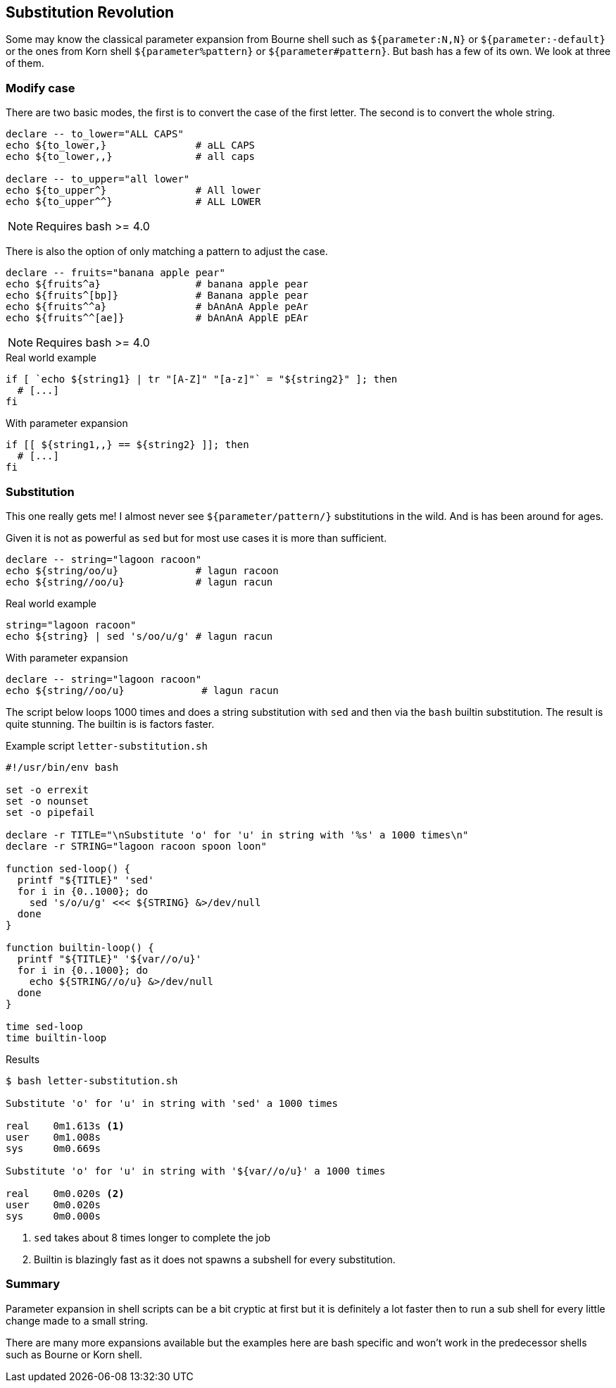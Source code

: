 // vim: set colorcolumn=80 spell spelllang=en_us :

[[parameter-expansion]]
== Substitution Revolution

[.notes]
--
Some may know the classical parameter expansion from Bourne shell such as
`${parameter:N,N}` or `${parameter:-default}` or the ones from Korn shell
`${parameter%pattern}` or `${parameter#pattern}`. But bash has a few of
its own. We look at three of them.
--

=== Modify case

There are two basic modes, the first is to convert the case
of the first letter. The second is to convert the whole string.

[source,bash]
----
declare -- to_lower="ALL CAPS"
echo ${to_lower,}               # aLL CAPS
echo ${to_lower,,}              # all caps

declare -- to_upper="all lower"
echo ${to_upper^}               # All lower
echo ${to_upper^^}              # ALL LOWER
----

NOTE: Requires bash >= 4.0

ifdef::backend-revealjs[=== !]

There is also the option of only matching a pattern to
adjust the case.

[source,bash]
----
declare -- fruits="banana apple pear"
echo ${fruits^a}                # banana apple pear
echo ${fruits^[bp]}             # Banana apple pear
echo ${fruits^^a}               # bAnAnA Apple peAr
echo ${fruits^^[ae]}            # bAnAnA ApplE pEAr
----

NOTE: Requires bash >= 4.0

ifdef::backend-revealjs[=== !]

.Real world example
[source,bash]
----
if [ `echo ${string1} | tr "[A-Z]" "[a-z]"` = "${string2}" ]; then
  # [...]
fi
----

.With parameter expansion
[source,bash]
----
if [[ ${string1,,} == ${string2} ]]; then
  # [...]
fi
----


=== Substitution

This one really gets me! I almost never see `${parameter/pattern/}`
substitutions in the wild. And is has been around for ages.

[.notes]
--
Given it is not as powerful as `sed` but for most use cases it is more than
sufficient.
--

[source,bash]
----
declare -- string="lagoon racoon"
echo ${string/oo/u}             # lagun racoon
echo ${string//oo/u}            # lagun racun
----

ifdef::backend-revealjs[=== !]

.Real world example
[source,bash]
----
string="lagoon racoon"
echo ${string} | sed 's/oo/u/g' # lagun racun
----

.With parameter expansion
[source,bash]
----
declare -- string="lagoon racoon"
echo ${string//oo/u}             # lagun racun
----

[.notes]
--

The script below loops 1000 times and does a string substitution with `sed` and
then via the `bash` builtin substitution. The result is quite stunning. The
builtin is is factors faster.

.Example script `letter-substitution.sh`
[source,bash]
----
#!/usr/bin/env bash

set -o errexit
set -o nounset
set -o pipefail

declare -r TITLE="\nSubstitute 'o' for 'u' in string with '%s' a 1000 times\n"
declare -r STRING="lagoon racoon spoon loon"

function sed-loop() {
  printf "${TITLE}" 'sed'
  for i in {0..1000}; do
    sed 's/o/u/g' <<< ${STRING} &>/dev/null
  done
}

function builtin-loop() {
  printf "${TITLE}" '${var//o/u}'
  for i in {0..1000}; do
    echo ${STRING//o/u} &>/dev/null
  done
}

time sed-loop
time builtin-loop
----

.Results
[source,console]
----
$ bash letter-substitution.sh

Substitute 'o' for 'u' in string with 'sed' a 1000 times

real    0m1.613s <1>
user    0m1.008s
sys     0m0.669s

Substitute 'o' for 'u' in string with '${var//o/u}' a 1000 times

real    0m0.020s <2>
user    0m0.020s
sys     0m0.000s
----
<1> `sed` takes about 8 times longer to complete the job
<2> Builtin is blazingly fast as it does not spawns a subshell for
    every substitution.
--

=== Summary

Parameter expansion in shell scripts can be a bit cryptic at first but it
is definitely a lot faster then to run a sub shell for every little change
made to a small string.

There are many more expansions available but the examples here are bash specific
and won't work in the predecessor shells such as Bourne or Korn shell.
